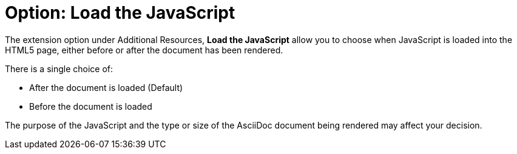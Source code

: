= Option: Load the JavaScript
:navtitle: Load the JavaScript

The extension option under Additional Resources, *Load the JavaScript* allow you to choose when JavaScript is loaded into the HTML5 page, either before or after the document has been rendered.

There is a single choice of:

* After the document is loaded (Default)
* Before the document is loaded

The purpose of the JavaScript and the type or size of the AsciiDoc document being rendered may affect your decision.
